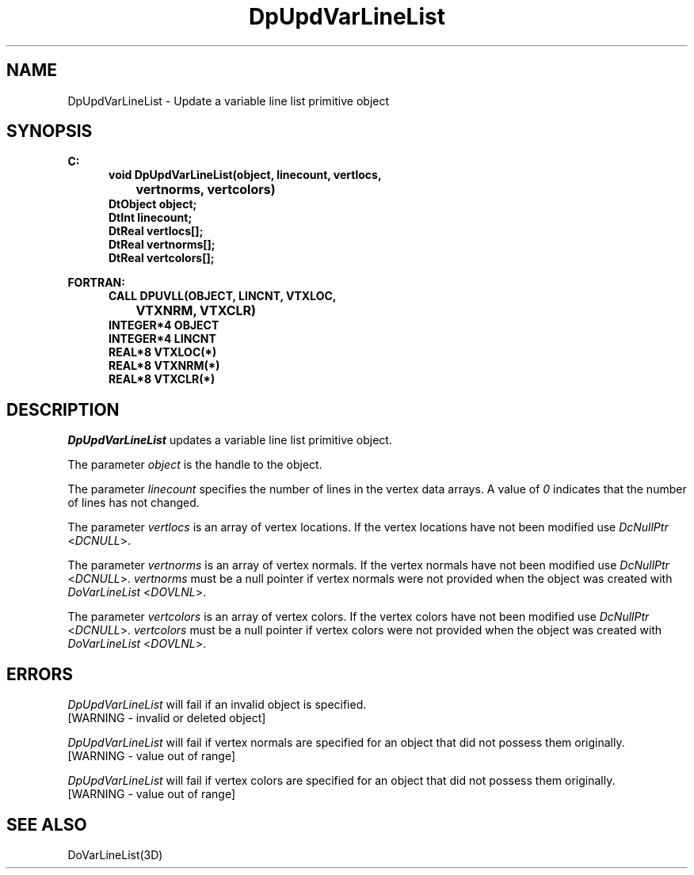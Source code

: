 .\"#ident "%W% %G%"
.\"
.\" # Copyright (C) 1994 Kubota Graphics Corp.
.\" # 
.\" # Permission to use, copy, modify, and distribute this material for
.\" # any purpose and without fee is hereby granted, provided that the
.\" # above copyright notice and this permission notice appear in all
.\" # copies, and that the name of Kubota Graphics not be used in
.\" # advertising or publicity pertaining to this material.  Kubota
.\" # Graphics Corporation MAKES NO REPRESENTATIONS ABOUT THE ACCURACY
.\" # OR SUITABILITY OF THIS MATERIAL FOR ANY PURPOSE.  IT IS PROVIDED
.\" # "AS IS", WITHOUT ANY EXPRESS OR IMPLIED WARRANTIES, INCLUDING THE
.\" # IMPLIED WARRANTIES OF MERCHANTABILITY AND FITNESS FOR A PARTICULAR
.\" # PURPOSE AND KUBOTA GRAPHICS CORPORATION DISCLAIMS ALL WARRANTIES,
.\" # EXPRESS OR IMPLIED.
.\"
.TH DpUpdVarLineList 3D  "Dore"
.SH NAME
DpUpdVarLineList \- Update a variable line list primitive object
.SH SYNOPSIS
.nf
.ft 3
C:
.in  +.5i
void DpUpdVarLineList(object, linecount, vertlocs, 
		vertnorms, vertcolors)
DtObject object;
DtInt linecount;
DtReal vertlocs[\|];
DtReal vertnorms[\|];
DtReal vertcolors[\|];
.sp
.in -.5i
FORTRAN:
.in +.5i
CALL DPUVLL(OBJECT, LINCNT, VTXLOC, 
		VTXNRM, VTXCLR)
INTEGER*4 OBJECT
INTEGER*4 LINCNT
REAL*8 VTXLOC(*)
REAL*8 VTXNRM(*)
REAL*8 VTXCLR(*)
.fi
.SH DESCRIPTION 
.IX DpUpdVarLineList
.IX DPUVLL
.I DpUpdVarLineList 
updates a variable 
line list primitive object.
.PP
The parameter \f2object\fP is the handle to the object. 
.PP
The parameter \f2linecount\fP specifies the number of lines in the 
vertex data arrays.  
A value of \f20\fP indicates that the number of lines has not changed.
.PP
The parameter \f2vertlocs\fP is an array of 
vertex locations.
If the vertex locations have not been modified use
\f2DcNullPtr\fP <\f2DCNULL\fP>. 
.PP
The parameter \f2vertnorms\fP is an array of vertex normals.
If the vertex normals have not been modified use
\f2DcNullPtr\fP <\f2DCNULL\fP>.
\f2vertnorms\fP must be a null pointer if vertex normals were
not provided when the object was created with \f2DoVarLineList\fP <\f2DOVLNL\fP>.
.PP
The parameter \f2vertcolors\fP is an array of vertex colors.
If the vertex colors have not been modified use
\f2DcNullPtr\fP <\f2DCNULL\fP>. 
\f2vertcolors\fP must be a null pointer if vertex colors were 
not provided when the object was created with 
\f2DoVarLineList\fP <\f2DOVLNL\fP>.
.SH ERRORS
.I DpUpdVarLineList
will fail if an invalid object is specified.
.TP 15
[WARNING - invalid or deleted object]
.PP
.I DpUpdVarLineList
will fail if vertex normals are specified for an object that did not
possess them originally.
.TP 15
[WARNING - value out of range]
.PP
.I DpUpdVarLineList
will fail if vertex colors are specified for an object that did not
possess them originally.
.TP 15
[WARNING - value out of range]
.SH "SEE ALSO"
DoVarLineList(3D)
